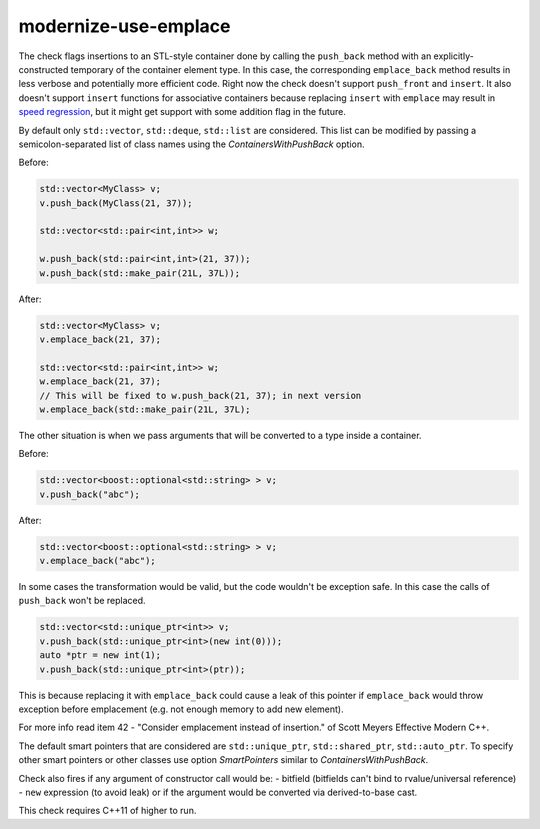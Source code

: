 .. title:: clang-tidy - modernize-use-emplace

modernize-use-emplace
=====================

The check flags insertions to an STL-style container done by calling the
``push_back`` method with an explicitly-constructed temporary of the container
element type. In this case, the corresponding ``emplace_back`` method
results in less verbose and potentially more efficient code.
Right now the check doesn't support ``push_front`` and ``insert``.
It also doesn't support ``insert`` functions for associative containers
because replacing ``insert`` with ``emplace`` may result in
`speed regression <http://htmlpreview.github.io/?https://github.com/HowardHinnant/papers/blob/master/insert_vs_emplace.html>`_, but it might get support with some addition flag in the future.

By default only ``std::vector``, ``std::deque``, ``std::list`` are considered.
This list can be modified by passing a semicolon-separated list of class names
using the `ContainersWithPushBack` option.

Before:

.. code:: c++

    std::vector<MyClass> v;
    v.push_back(MyClass(21, 37));

    std::vector<std::pair<int,int>> w;

    w.push_back(std::pair<int,int>(21, 37));
    w.push_back(std::make_pair(21L, 37L));

After:

.. code:: c++

    std::vector<MyClass> v;
    v.emplace_back(21, 37);

    std::vector<std::pair<int,int>> w;
    w.emplace_back(21, 37);
    // This will be fixed to w.push_back(21, 37); in next version
    w.emplace_back(std::make_pair(21L, 37L);

The other situation is when we pass arguments that will be converted to a type
inside a container.

Before:

.. code:: c++

    std::vector<boost::optional<std::string> > v;
    v.push_back("abc");

After:

.. code:: c++

    std::vector<boost::optional<std::string> > v;
    v.emplace_back("abc");


In some cases the transformation would be valid, but the code
wouldn't be exception safe.
In this case the calls of ``push_back`` won't be replaced.

.. code:: c++

    std::vector<std::unique_ptr<int>> v;
    v.push_back(std::unique_ptr<int>(new int(0)));
    auto *ptr = new int(1);
    v.push_back(std::unique_ptr<int>(ptr));

This is because replacing it with ``emplace_back`` could cause a leak of this
pointer if ``emplace_back`` would throw exception before emplacement
(e.g. not enough memory to add new element).

For more info read item 42 - "Consider emplacement instead of insertion."
of Scott Meyers Effective Modern C++.

The default smart pointers that are considered are
``std::unique_ptr``, ``std::shared_ptr``, ``std::auto_ptr``.
To specify other smart pointers or other classes use option
`SmartPointers` similar to `ContainersWithPushBack`.


Check also fires if any argument of constructor call would be:
- bitfield (bitfields can't bind to rvalue/universal reference)
- ``new`` expression (to avoid leak)
or if the argument would be converted via derived-to-base cast.

This check requires C++11 of higher to run.
